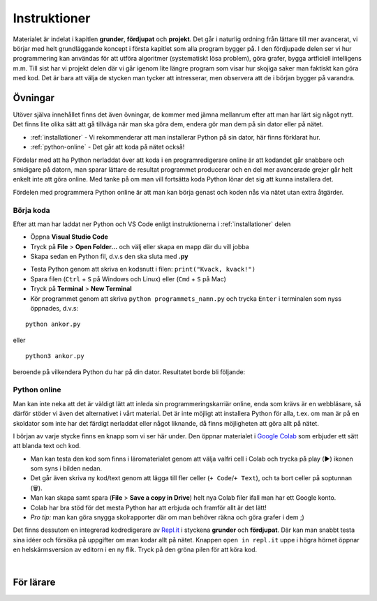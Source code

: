 Instruktioner
=============

Materialet är indelat i kapitlen **grunder**, **fördjupat** och **projekt**. 
Det går i naturlig ordning från lättare till mer avancerat, vi börjar med helt grundläggande koncept i första kapitlet som alla program bygger på.
I den fördjupade delen ser vi hur programmering kan användas för att utföra algoritmer (systematiskt lösa problem), göra grafer, bygga artficiell intelligens m.m. 
Till sist har vi projekt delen där vi går igenom lite längre program som visar hur skojiga saker man faktiskt kan göra med kod. 
Det är bara att välja de stycken man tycker att intresserar, men observera att de i början bygger på varandra. 

Övningar
########

Utöver själva innehållet finns det även övningar, de kommer med jämna mellanrum efter att man har lärt sig något nytt.
Det finns lite olika sätt att gå tillväga när man ska göra dem, endera gör man dem på sin dator eller på nätet.

- :ref:`installationer` - Vi rekommenderar att man installerar Python på sin dator, här finns förklarat hur.
- :ref:`python-online` - Det går att koda på nätet också!

Fördelar med att ha Python nerladdat över att koda i en programredigerare
online är att kodandet går snabbare och smidigare på datorn, man sparar lättare de resultat programmet producerar och 
en del mer avancerade grejer går helt enkelt inte att göra online.
Med tanke på om man vill fortsätta koda Python lönar det sig att kunna installera det.

Fördelen med programmera Python online är att man kan börja genast och koden nås via nätet utan extra åtgärder.

Börja koda
**********

Efter att man har laddat ner Python och VS Code enligt instruktionerna i :ref:`installationer` delen

- Öppna **Visual Studio Code**
- Tryck på **File** > **Open Folder...** och välj eller skapa en mapp där du vill jobba
- Skapa sedan en Python fil, d.v.s den ska sluta med **.py**

.. image:: _static/vs-code-screenshot.png
   :width: 400
   :alt: Ny fil
   :align: center

- Testa Python genom att skriva en kodsnutt i filen: ``print("Kvack, kvack!")``
- Spara filen (``Ctrl`` + ``S`` på Windows och Linux) eller (``Cmd`` + ``S`` på Mac)
- Tryck på **Terminal** > **New Terminal**
- Kör programmet genom att skriva ``python programmets_namn.py`` och trycka ``Enter`` i terminalen som nyss öppnades, d.v.s:

::

  python ankor.py

eller 

::

  python3 ankor.py

beroende på vilkendera Python du har på din dator. Resultatet borde bli följande:

.. image:: _static/vs-code-final.png
   :width: 1911
   :alt: VS Code
   :align: center

.. _python-online:

Python online
*************

Man kan inte neka att det är väldigt lätt att inleda sin programmeringskarriär online, enda som krävs är en webbläsare, så därför stöder vi även det alternativet i vårt material. 
Det är inte möjligt att installera Python för alla, t.ex. om man är på en skoldator som inte har det färdigt nerladdat eller något liknande, 
då finns möjligheten att göra allt på nätet.

I början av varje stycke finns en knapp som vi ser här under. Den öppnar materialet i `Google Colab <http://colab.research.google.com>`_
som erbjuder ett sätt att blanda text och kod. 

.. image:: _static/colab-badge.svg
   :width: 175
   :alt: Colab Länk
   :target: https://colab.research.google.com/github/kodanka/kodanka.fi/blob/master/inledning.ipynb
   :align: center

- Man kan testa den kod som finns i läromaterialet genom att välja valfri cell i Colab och trycka på play (▶️) ikonen som syns i bilden nedan. 
- Det går även skriva ny kod/text genom att lägga till fler celler (``+ Code``/``+ Text``), och ta bort celler på soptunnan (🗑️). 
- Man kan skapa samt spara (**File** > **Save a copy in Drive**) helt nya Colab filer ifall man har ett Google konto. 
- Colab har bra stöd för det mesta Python har att erbjuda och framför allt är det lätt! 
- *Pro tip:* man kan göra snygga skolrapporter där om man behöver räkna och göra grafer i dem ;)

.. image:: _static/use-colab.png
   :width: 1292
   :alt: Använd Colab
   :align: center

Det finns dessutom en integrerad kodredigerare av `Repl.it <http://repl.it>`_ i styckena **grunder** och **fördjupat**. 
Där kan man snabbt testa sina idéer och försöka på uppgifter om man kodar allt på nätet.  
Knappen ``open in repl.it`` uppe i högra hörnet öppnar en helskärmsversion av editorn i en ny flik. Tryck på den gröna pilen
för att köra kod.

.. raw:: html

    <iframe height="400px" width="100%" src="https://repl.it/@kodanka/python?lite=true" scrolling="no" frameborder="no" allowtransparency="true" allowfullscreen="true" sandbox="allow-forms allow-pointer-lock allow-popups allow-same-origin allow-scripts"></iframe>

|

För lärare
###############